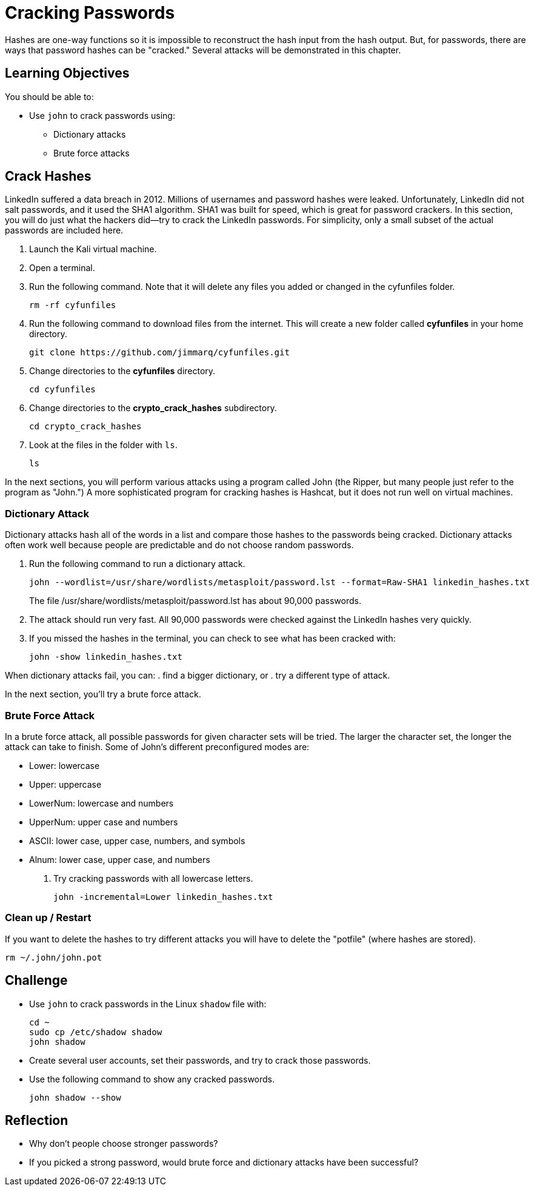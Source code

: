 = Cracking Passwords

Hashes are one-way functions so it is impossible to reconstruct the hash input from the hash output. But, for passwords, there are ways that password hashes can be "cracked." Several attacks will be demonstrated in this chapter.

== Learning Objectives

You should be able to:

* Use `john` to crack passwords using:
** Dictionary attacks
** Brute force attacks

== Crack Hashes

LinkedIn suffered a data breach in 2012. Millions of usernames and password hashes were leaked. Unfortunately, LinkedIn did not salt passwords, and it used the SHA1 algorithm. SHA1 was built for speed, which is great for password crackers. In this section, you will do just what the hackers did--try to crack the LinkedIn passwords. For simplicity, only a small subset of the actual passwords are included here.

. Launch the Kali virtual machine.
. Open a terminal.
. Run the following command. Note that it will delete any files you added or changed in the cyfunfiles folder.
+
[source,sh]
----
rm -rf cyfunfiles
----
. Run the following command to download files from the internet. This will create a new folder called *cyfunfiles* in your home directory.
+
[source,sh]
----
git clone https://github.com/jimmarq/cyfunfiles.git
----
. Change directories to the *cyfunfiles* directory.
+
[source,sh]
----
cd cyfunfiles
----
. Change directories to the *crypto_crack_hashes* subdirectory.
+
[source,sh]
----
cd crypto_crack_hashes
----
. Look at the files in the folder with `ls`.
+
[source,sh]
----
ls
----

In the next sections, you will perform various attacks using a program called John (the Ripper, but many people just refer to the program as "John.") A more sophisticated program for cracking hashes is Hashcat, but it does not run well on virtual machines.

=== Dictionary Attack

Dictionary attacks hash all of the words in a list and compare those hashes to the passwords being cracked. Dictionary attacks often work well because people are predictable and do not choose random passwords.

. Run the following command to run a dictionary attack.
+
[source,sh]
----
john --wordlist=/usr/share/wordlists/metasploit/password.lst --format=Raw-SHA1 linkedin_hashes.txt
----
+
The file /usr/share/wordlists/metasploit/password.lst has about 90,000 passwords.
. The attack should run very fast. All 90,000 passwords were checked against the LinkedIn hashes very quickly.
. If you missed the hashes in the terminal, you can check to see what has been cracked with:
+
[source,sh]
----
john -show linkedin_hashes.txt
----

When dictionary attacks fail, you can:
. find a bigger dictionary, or
. try a different type of attack.

In the next section, you'll try a brute force attack.

=== Brute Force Attack

In a brute force attack, all possible passwords for given character sets will be tried. The larger the character set, the longer the attack can take to finish. Some of John's different preconfigured modes are:

* Lower: lowercase
* Upper: uppercase
* LowerNum: lowercase and numbers
* UpperNum: upper case and numbers
* ASCII: lower case, upper case, numbers, and symbols
* Alnum: lower case, upper case, and numbers

. Try cracking passwords with all lowercase letters.
+
[source,sh]
----
john -incremental=Lower linkedin_hashes.txt
----

=== Clean up / Restart

If you want to delete the hashes to try different attacks you will have to delete the "potfile" (where hashes are stored).

[source,sh]
----
rm ~/.john/john.pot
----

== Challenge

* Use `john` to crack passwords in the Linux `shadow` file with:
+
----
cd ~
sudo cp /etc/shadow shadow
john shadow
----
* Create several user accounts, set their passwords, and try to crack those passwords.
* Use the following command to show any cracked passwords.
+
[source,sh]
----
john shadow --show
----

== Reflection

* Why don't people choose stronger passwords?
* If you picked a strong password, would brute force and dictionary attacks have been successful?

